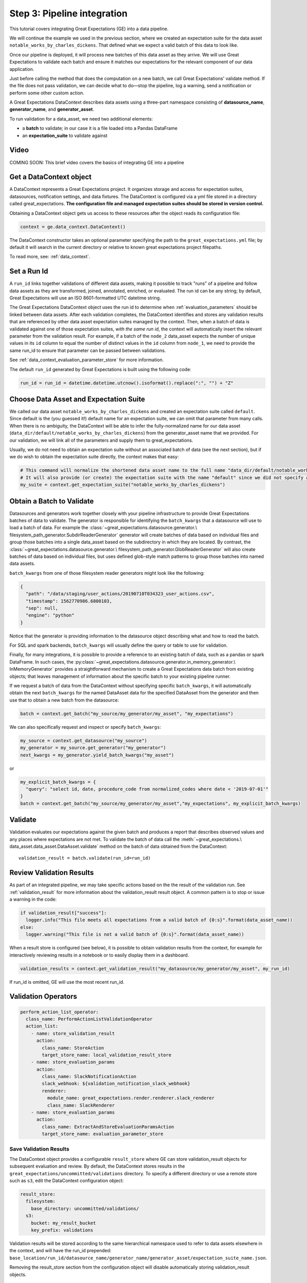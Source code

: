 .. _tutorial_pipeline_integration:

Step 3: Pipeline integration
=================================

This tutorial covers integrating Great Expectations (GE) into a data pipeline.

We will continue the example we used in the previous section, where we created an expectation suite for the data
asset ``notable_works_by_charles_dickens``. That defined what we expect a valid batch of this data to look like.

Once our pipeline is deployed, it will process new batches of this data asset as they arrive. We will use
Great Expectations to validate each batch and ensure it matches our expectations for the relevant component of our
data application.

Just before calling the method that does the computation on a new batch, we call Great Expectations' validate method.
If the file does not pass validation, we can decide what to do—stop the pipeline, log a warning, send a notification
or perform some other custom action.

A Great Expectations DataContext describes data assets using a three-part namespace consisting of
**datasource_name**, **generator_name**, and **generator_asset**.

To run validation for a data_asset, we need two additional elements:

* a **batch** to validate; in our case it is a file loaded into a Pandas DataFrame
* an **expectation_suite** to validate against

.. image:: ../images/data_asset_namespace.png


Video
------

COMING SOON: This brief video covers the basics of integrating GE into a pipeline


Get a DataContext object
------------------------

A DataContext represents a Great Expectations project. It organizes storage and access for
expectation suites, datasources, notification settings, and data fixtures.
The DataContext is configured via a yml file stored in a directory called great_expectations.
**The configuration file and managed expectation suites should be stored in version control.**

Obtaining a DataContext object gets us access to these resources after the object reads its
configuration file:

.. code-block:: python

    context = ge.data_context.DataContext()


The DataContext constructor takes an optional parameter specifying the path to the ``great_expectations.yml`` file; by
default it will search in the current directory or relative to known great expectations project filepaths.

To read more, see: :ref:`data_context`.


Set a Run Id
-------------

A ``run_id`` links together validations of different data assets, making it possible to track "runs" of a pipeline and
follow data assets as they are transformed, joined, annotated, enriched, or evaluated. The run id can be any string;
by default, Great Expectations will use an ISO 8601-formatted UTC datetime string.

The Great Expectations DataContext object uses the run id to determine when :ref:`evaluation_parameters` should be
linked between data assets. After each validation completes, the DataContext identifies and stores any validation
results that are referenced by other data asset expectation suites managed by the context. Then, when a batch of data
is validated against one of those expectation suites, *with the same run id*, the context will automatically insert
the relevant parameter from the validation result. For example, if a batch of the ``node_2`` data_asset expects the
number of unique values in its ``id`` column to equal the number of distinct values in the ``id`` column from
``node_1``, we need to provide the same run_id to ensure that parameter can be passed between validations.

See :ref:`data_context_evaluation_parameter_store` for more information.

The default ``run_id`` generated by Great Expectations is built using the following code:

.. code-block:: python

    run_id = run_id = datetime.datetime.utcnow().isoformat().replace(":", "") + "Z"


Choose Data Asset and Expectation Suite
-----------------------------------------

We called our data asset ``notable_works_by_charles_dickens`` and created an expectation suite called ``default``.
Since default is the (you guessed it!) default name for an expectation suite, we can omit that parameter from many
calls. When there is no ambiguity, the DataContext will be able to infer the fully-normalized name for our data asset
(``data_dir/default/notable_works_by_charles_dickens``) from the generator_asset name that we provided.
For our validation, we will link all of the parameters and supply them to great_expectations.

Usually, we do not need to obtain an expectation suite without an associated batch of data (see the next section), but
if we do wish to obtain the expectation suite directly, the context makes that easy:

.. code-block:: python

  # This command will normalize the shortened data asset name to the full name "data_dir/default/notable_works_by_charles_dickens"
  # It will also provide (or create) the expectation suite with the name "default" since we did not specify an explicit name
  my_suite = context.get_expectation_suite("notable_works_by_charles_dickens")


Obtain a Batch to Validate
-----------------------------

Datasources and generators work together closely with your pipeline infrastructure to provide Great Expectations
batches of data to validate. The generator is responsible for identifying the ``batch_kwargs`` that a datasource will
use to load a batch of data. For example the :class:`~great_expectations.datasource.generator.\
filesystem_path_generator.SubdirReaderGenerator`
generator will create batches of data based on individual files and group those batches into a single data_asset based
on the subdirectory in which they are located. By contrast, the :class:`~great_expectations.datasource.generator.\
filesystem_path_generator.GlobReaderGenerator`
will also create batches of data based on individual files, but uses defined glob-style match patterns to group those
batches into named data assets.

``batch_kwargs`` from one of those filesystem reader generators might look like the following:

.. code-block:: json

  {
    "path": "/data/staging/user_actions/20190710T034323_user_actions.csv",
    "timestamp": 1562770986.6800103,
    "sep": null,
    "engine": "python"
  }

Notice that the generator is providing information to the datasource object describing what and how to read the batch.

For SQL and spark backends, ``batch_kwargs`` will usually define the query or table to use for validation.

Finally, for many integrations, it is possible to provide a reference to an existing batch of data, such as
a pandas or spark DataFrame. In such cases, the :py:class:`~great_expectations.datasource.generator.in_memory_generator.\
InMemoryGenerator` provides a straightforward mechanism to create a Great Expectations data batch
from existing objects; that leaves management of information about the specific batch to your existing pipeline runner.

If we request a batch of data from the DataContext without specifying specific ``batch_kwargs``, it will automatically
obtain the next ``batch_kwargs`` for the named DataAsset data for the specified DataAsset from the generator and then
use that to obtain a new batch from the datasource:

.. code-block:: python

  batch = context.get_batch("my_source/my_generator/my_asset", "my_expectations")

We can also specifically request and inspect or specify ``batch_kwargs``:

.. code-block:: python

  my_source = context.get_datasource("my_source")
  my_generator = my_source.get_generator("my_generator")
  next_kwargs = my_generator.yield_batch_kwargs("my_asset")

or

.. code-block:: python

  my_explicit_batch_kwargs = {
    "query": "select id, date, procedure_code from normalized_codes where date < '2019-07-01'"
  }
  batch = context.get_batch("my_source/my_generator/my_asset","my_expectations", my_explicit_batch_kwargs)


Validate
---------

Validation evaluates our expectations against the given batch and produces a report that describes observed values and
any places where expectations are not met. To validate the batch of data call the :meth:`~great_expectations.\
data_asset.data_asset.DataAsset.validate` method on the batch of data obtained from the DataContext:

::

  validation_result = batch.validate(run_id=run_id)


Review Validation Results
----------------------------

As part of an integrated pipeline, we may take specific actions based on the the result of the validation run. See
:ref:`validation_result` for more information about the validation_result result object. A common pattern is
to stop or issue a warning in the code:

.. code-block:: python

  if validation_result["success"]:
    logger.info("This file meets all expectations from a valid batch of {0:s}".format(data_asset_name))
  else:
    logger.warning("This file is not a valid batch of {0:s}".format(data_asset_name))


When a result store is configured (see below), it is possible to obtain validation results from the context, for example for
interactively reviewing results in a notebook or to easily display them in a dashboard.

.. code-block:: python

  validation_results = context.get_validation_result("my_datasource/my_generator/my_asset", my_run_id)

If run_id is omitted, GE will use the most recent run_id.

Validation Operators
--------------------

.. code-block:: bash

  perform_action_list_operator:
    class_name: PerformActionListValidationOperator
    action_list:
      - name: store_validation_result
        action:
          class_name: StoreAction
          target_store_name: local_validation_result_store
      - name: store_evaluation_params
        action:
          class_name: SlackNotificationAction
          slack_webhook: ${validation_notification_slack_webhook}
          renderer:
            module_name: great_expectations.render.renderer.slack_renderer
            class_name: SlackRenderer
      - name: store_evaluation_params
        action:
          class_name: ExtractAndStoreEvaluationParamsAction
          target_store_name: evaluation_parameter_store


Save Validation Results
~~~~~~~~~~~~~~~~~~~~~~~

The DataContext object provides a configurable ``result_store`` where GE can store validation_result objects for
subsequent evaluation and review. By default, the DataContext stores results in the
``great_expectations/uncommitted/validations`` directory. To specify a different directory or use a remote store such
as ``s3``, edit the DataContext configuration object:

.. code-block:: bash

  result_store:
    filesystem:
      base_directory: uncommitted/validations/
    s3:
      bucket: my_result_bucket
      key_prefix: validations

Validation results will be stored according to the same hierarchical namespace used to refer to data assets elsewhere
in the context, and will have the run_id prepended:
``base_location/run_id/datasource_name/generator_name/generator_asset/expectation_suite_name.json``.


Removing the result_store section from the configuration object will disable automatically storing validation_result
objects.

Send a Slack Notification
~~~~~~~~~~~~~~~~~~~~~~~~~

The second action in the action list of the Validation Operator above sends notifications using a user-provided callback function based on the validation result.

.. code-block:: bash

  - name: store_evaluation_params
    action:
      class_name: SlackNotificationAction
      slack_webhook: ${validation_notification_slack_webhook}
      renderer: # this species the class that
        module_name: great_expectations.render.renderer.slack_renderer
        class_name: SlackRenderer

GE
includes a slack-based notification in the base package. To enable a slack notification for results, simply specify
the slack webhook URL in the uncommitted/config_variables.yml file:

.. code-block:: bash

  validation_notification_slack_webhook: https://slack.com/your_webhook_url

